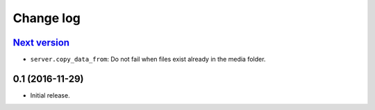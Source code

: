 ==========
Change log
==========

`Next version`_
~~~~~~~~~~~~~~~

- ``server.copy_data_from``: Do not fail when files exist already in the
  media folder.


0.1 (2016-11-29)
~~~~~~~~~~~~~~~~~~~

- Initial release.
